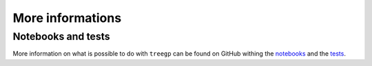 ###################################
More informations
###################################


Notebooks and tests
===============================================

More information on what is possible to do with ``treegp`` can be found on GitHub withing the `notebooks <https://github.com/PFLeget/treegp/tree/master/notebooks>`_ and
the `tests <https://github.com/PFLeget/treegp/tree/master/tests>`_.

